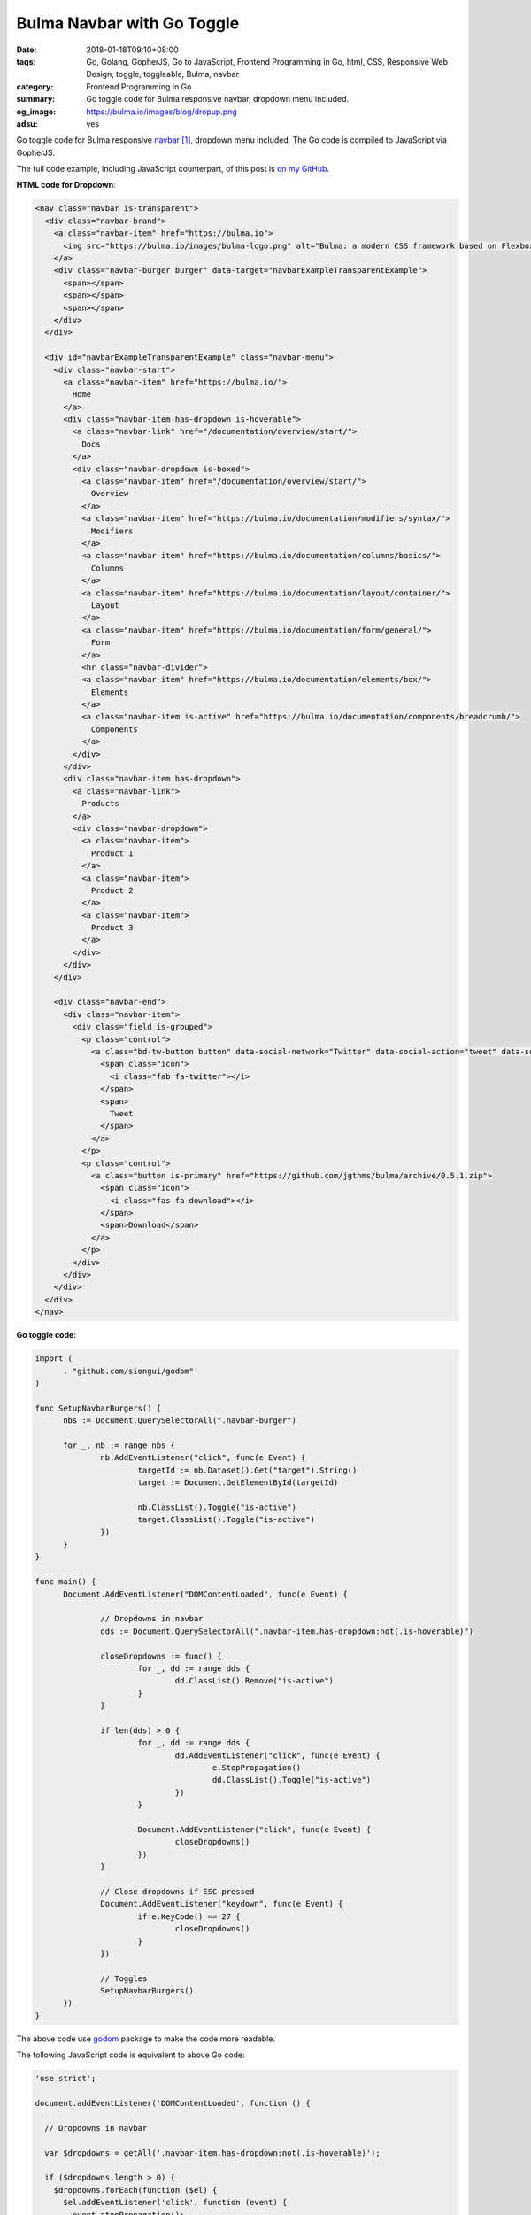 Bulma Navbar with Go Toggle
###########################

:date: 2018-01-18T09:10+08:00
:tags: Go, Golang, GopherJS, Go to JavaScript, Frontend Programming in Go, html,
       CSS, Responsive Web Design, toggle, toggleable, Bulma, navbar
:category: Frontend Programming in Go
:summary: Go toggle code for Bulma responsive navbar, dropdown menu included.
:og_image: https://bulma.io/images/blog/dropup.png
:adsu: yes

Go toggle code for Bulma responsive `navbar`_ [1]_, dropdown menu included. The
Go code is compiled to JavaScript via GopherJS.

The full code example, including JavaScript counterpart, of this post is
`on my GitHub`_.


**HTML code for Dropdown**:

.. code-block:: html

  <nav class="navbar is-transparent">
    <div class="navbar-brand">
      <a class="navbar-item" href="https://bulma.io">
        <img src="https://bulma.io/images/bulma-logo.png" alt="Bulma: a modern CSS framework based on Flexbox" width="112" height="28">
      </a>
      <div class="navbar-burger burger" data-target="navbarExampleTransparentExample">
        <span></span>
        <span></span>
        <span></span>
      </div>
    </div>
  
    <div id="navbarExampleTransparentExample" class="navbar-menu">
      <div class="navbar-start">
        <a class="navbar-item" href="https://bulma.io/">
          Home
        </a>
        <div class="navbar-item has-dropdown is-hoverable">
          <a class="navbar-link" href="/documentation/overview/start/">
            Docs
          </a>
          <div class="navbar-dropdown is-boxed">
            <a class="navbar-item" href="/documentation/overview/start/">
              Overview
            </a>
            <a class="navbar-item" href="https://bulma.io/documentation/modifiers/syntax/">
              Modifiers
            </a>
            <a class="navbar-item" href="https://bulma.io/documentation/columns/basics/">
              Columns
            </a>
            <a class="navbar-item" href="https://bulma.io/documentation/layout/container/">
              Layout
            </a>
            <a class="navbar-item" href="https://bulma.io/documentation/form/general/">
              Form
            </a>
            <hr class="navbar-divider">
            <a class="navbar-item" href="https://bulma.io/documentation/elements/box/">
              Elements
            </a>
            <a class="navbar-item is-active" href="https://bulma.io/documentation/components/breadcrumb/">
              Components
            </a>
          </div>
        </div>
        <div class="navbar-item has-dropdown">
          <a class="navbar-link">
            Products
          </a>
          <div class="navbar-dropdown">
            <a class="navbar-item">
              Product 1
            </a>
            <a class="navbar-item">
              Product 2
            </a>
            <a class="navbar-item">
              Product 3
            </a>
          </div>
        </div>
      </div>
  
      <div class="navbar-end">
        <div class="navbar-item">
          <div class="field is-grouped">
            <p class="control">
              <a class="bd-tw-button button" data-social-network="Twitter" data-social-action="tweet" data-social-target="http://localhost:4000" target="_blank" href="https://twitter.com/intent/tweet?text=Bulma: a modern CSS framework based on Flexbox&amp;hashtags=bulmaio&amp;url=http://localhost:4000&amp;via=jgthms">
                <span class="icon">
                  <i class="fab fa-twitter"></i>
                </span>
                <span>
                  Tweet
                </span>
              </a>
            </p>
            <p class="control">
              <a class="button is-primary" href="https://github.com/jgthms/bulma/archive/0.5.1.zip">
                <span class="icon">
                  <i class="fas fa-download"></i>
                </span>
                <span>Download</span>
              </a>
            </p>
          </div>
        </div>
      </div>
    </div>
  </nav>

.. adsu:: 2

**Go toggle code**:

.. code-block:: go

  import (
  	. "github.com/siongui/godom"
  )
  
  func SetupNavbarBurgers() {
  	nbs := Document.QuerySelectorAll(".navbar-burger")
  
  	for _, nb := range nbs {
  		nb.AddEventListener("click", func(e Event) {
  			targetId := nb.Dataset().Get("target").String()
  			target := Document.GetElementById(targetId)
  
  			nb.ClassList().Toggle("is-active")
  			target.ClassList().Toggle("is-active")
  		})
  	}
  }
  
  func main() {
  	Document.AddEventListener("DOMContentLoaded", func(e Event) {
  
  		// Dropdowns in navbar
  		dds := Document.QuerySelectorAll(".navbar-item.has-dropdown:not(.is-hoverable)")
  
  		closeDropdowns := func() {
  			for _, dd := range dds {
  				dd.ClassList().Remove("is-active")
  			}
  		}
  
  		if len(dds) > 0 {
  			for _, dd := range dds {
  				dd.AddEventListener("click", func(e Event) {
  					e.StopPropagation()
  					dd.ClassList().Toggle("is-active")
  				})
  			}
  
  			Document.AddEventListener("click", func(e Event) {
  				closeDropdowns()
  			})
  		}
  
  		// Close dropdowns if ESC pressed
  		Document.AddEventListener("keydown", func(e Event) {
  			if e.KeyCode() == 27 {
  				closeDropdowns()
  			}
  		})
  
  		// Toggles
  		SetupNavbarBurgers()
  	})
  }

The above code use godom_ package to make the code more readable.

.. adsu:: 3

The following JavaScript code is equivalent to above Go code:

.. code-block:: javascript

  'use strict';
  
  document.addEventListener('DOMContentLoaded', function () {
  
    // Dropdowns in navbar
  
    var $dropdowns = getAll('.navbar-item.has-dropdown:not(.is-hoverable)');
  
    if ($dropdowns.length > 0) {
      $dropdowns.forEach(function ($el) {
        $el.addEventListener('click', function (event) {
          event.stopPropagation();
          $el.classList.toggle('is-active');
        });
      });
  
      document.addEventListener('click', function (event) {
        closeDropdowns();
      });
    }
  
    function closeDropdowns() {
      $dropdowns.forEach(function ($el) {
        $el.classList.remove('is-active');
      });
    }
  
    // Close dropdowns if ESC pressed
    document.addEventListener('keydown', function (event) {
      var e = event || window.event;
      if (e.keyCode === 27) {
        closeDropdowns();
      }
    });
  
    // Toggles
  
    var $burgers = getAll('.burger');
  
    if ($burgers.length > 0) {
      $burgers.forEach(function ($el) {
        $el.addEventListener('click', function () {
          var target = $el.dataset.target;
          var $target = document.getElementById(target);
          $el.classList.toggle('is-active');
          $target.classList.toggle('is-active');
        });
      });
    }
  
    // Functions
  
    function getAll(selector) {
      return Array.prototype.slice.call(document.querySelectorAll(selector), 0);
    }
  });

.. adsu:: 4

----

References:

.. [1] `Navbar | Bulma: a modern CSS framework based on Flexbox <https://bulma.io/documentation/components/navbar/>`_
.. [2] `https://bulma.io/lib/main.js?v=201801161752 <https://bulma.io/lib/main.js?v=201801161752>`_

.. _Bulma: https://bulma.io/
.. _navbar: https://bulma.io/documentation/components/navbar/
.. _godom: https://github.com/siongui/godom
.. _on my GitHub: https://github.com/siongui/frontend-programming-in-go/tree/master/021-bulma-navbar
